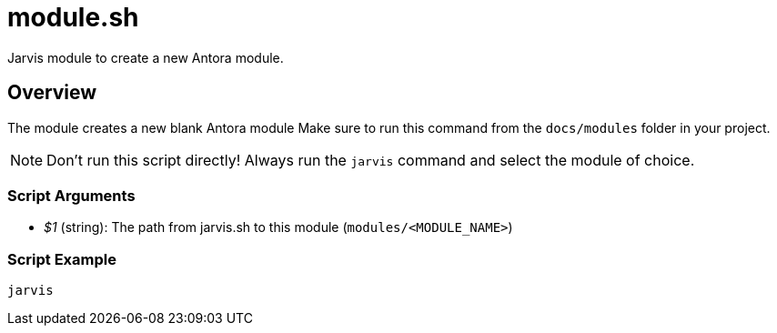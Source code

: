 = module.sh

Jarvis module to create a new Antora module.

== Overview

The module creates a new blank Antora module Make sure to run this command from the
`docs/modules` folder in your project.

NOTE: Don't run this script directly! Always run the `jarvis` command and select the module of choice.

=== Script Arguments

* _$1_ (string): The path from jarvis.sh to this module (`modules/<MODULE_NAME>`)

=== Script Example

[source, bash]

----
jarvis
----
